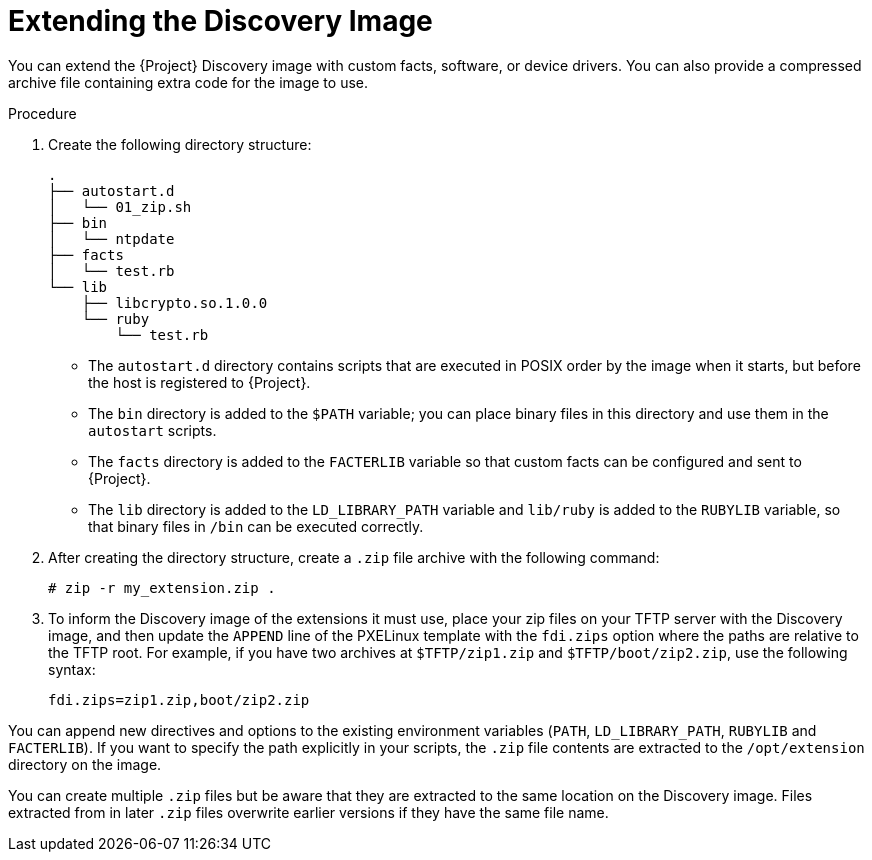 [id="Extending_the_Discovery_Image_{context}"]
= Extending the Discovery Image

You can extend the {Project} Discovery image with custom facts, software, or device drivers.
You can also provide a compressed archive file containing extra code for the image to use.

.Procedure
. Create the following directory structure:
+
[options="nowrap" subs="+quotes,verbatim"]
----
.
├── autostart.d
│   └── 01_zip.sh
├── bin
│   └── ntpdate
├── facts
│   └── test.rb
└── lib
    ├── libcrypto.so.1.0.0
    └── ruby
        └── test.rb
----
+
* The `autostart.d` directory contains scripts that are executed in POSIX order by the image when it starts, but before the host is registered to {Project}.
* The `bin` directory is added to the `$PATH` variable; you can place binary files in this directory and use them in the `autostart` scripts.
* The `facts` directory is added to the `FACTERLIB` variable so that custom facts can be configured and sent to {Project}.
* The `lib` directory is added to the `LD_LIBRARY_PATH` variable and `lib/ruby` is added to the `RUBYLIB` variable, so that binary files in `/bin` can be executed correctly.
. After creating the directory structure, create a `.zip` file archive with the following command:
+
[options="nowrap" subs="+quotes,verbatim"]
----
# zip -r my_extension.zip .
----
. To inform the Discovery image of the extensions it must use, place your zip files on your TFTP server with the Discovery image, and then update the `APPEND` line of the PXELinux template with the `fdi.zips` option where the paths are relative to the TFTP root.
For example, if you have two archives at `$TFTP/zip1.zip` and `$TFTP/boot/zip2.zip`, use the following syntax:
+
[options="nowrap" subs="+quotes,verbatim"]
----
fdi.zips=zip1.zip,boot/zip2.zip
----

You can append new directives and options to the existing environment variables (`PATH`, `LD_LIBRARY_PATH`, `RUBYLIB` and `FACTERLIB`).
If you want to specify the path explicitly in your scripts, the `.zip` file contents are extracted to the `/opt/extension` directory on the image.

You can create multiple `.zip` files but be aware that they are extracted to the same location on the Discovery image.
Files extracted from in later `.zip` files overwrite earlier versions if they have the same file name.
